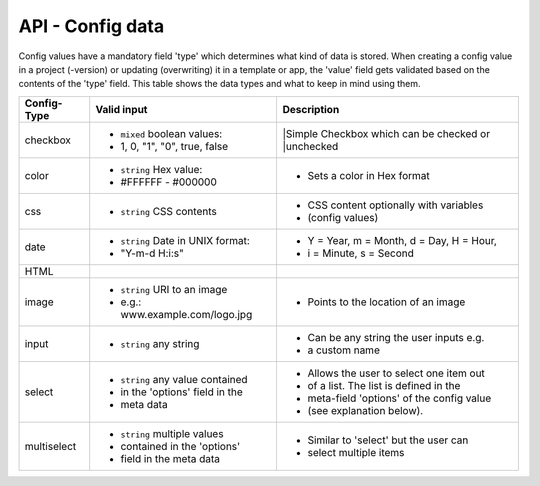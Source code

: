 API - Config data
=================

Config values have a mandatory field 'type' which determines what kind of data is stored. When creating a config value in
a project (-version) or updating (overwriting) it in a template or app, the 'value' field gets validated based on the contents of
the 'type' field. This table shows the data types and what to keep in mind using them.

+---------------+-----------------------------------+-------------------------------------------+
| Config-Type   | Valid input                       | Description                               |
+===============+===================================+===========================================+
| checkbox      | - ``mixed`` boolean values:       | |Simple Checkbox which can be checked or  |
|               | - 1, 0, "1", "0", true, false     | |unchecked                                |
|               |                                   |                                           |
+---------------+-----------------------------------+-------------------------------------------+
| color         | - ``string`` Hex value:           | - Sets a color in Hex format              |
|               | - #FFFFFF - #000000               |                                           |
+---------------+-----------------------------------+-------------------------------------------+
| css           | - ``string`` CSS contents         | - CSS content optionally with variables   |
|               |                                   | - (config values)                         |
+---------------+-----------------------------------+-------------------------------------------+
| date          | - ``string`` Date in UNIX format: | - Y = Year, m = Month, d = Day, H = Hour, |
|               | - "Y-m-d H:i:s"                   | - i = Minute, s = Second                  |
+---------------+-----------------------------------+-------------------------------------------+
| HTML          |                                   |                                           |
|               |                                   |                                           |
+---------------+-----------------------------------+-------------------------------------------+
| image         | - ``string`` URI to an image      | - Points to the location of an image      |
|               | - e.g.: www.example.com/logo.jpg  |                                           |
+---------------+-----------------------------------+-------------------------------------------+
| input         | - ``string`` any string           | - Can be any string the user inputs e.g.  |
|               |                                   | - a custom name                           |
+---------------+-----------------------------------+-------------------------------------------+
| select        | - ``string`` any value contained  | - Allows the user to select one item out  |
|               | - in the 'options' field in the   | - of a list. The list is defined in the   |
|               | - meta data                       | - meta-field 'options' of the config value|
|               |                                   | - (see explanation below).                |
+---------------+-----------------------------------+-------------------------------------------+
| multiselect   | - ``string`` multiple values      | - Similar to 'select' but the user can    |
|               | - contained in the 'options'      | - select multiple items                   |
|               | - field in the meta data          |                                           |
+---------------+-----------------------------------+-------------------------------------------+

